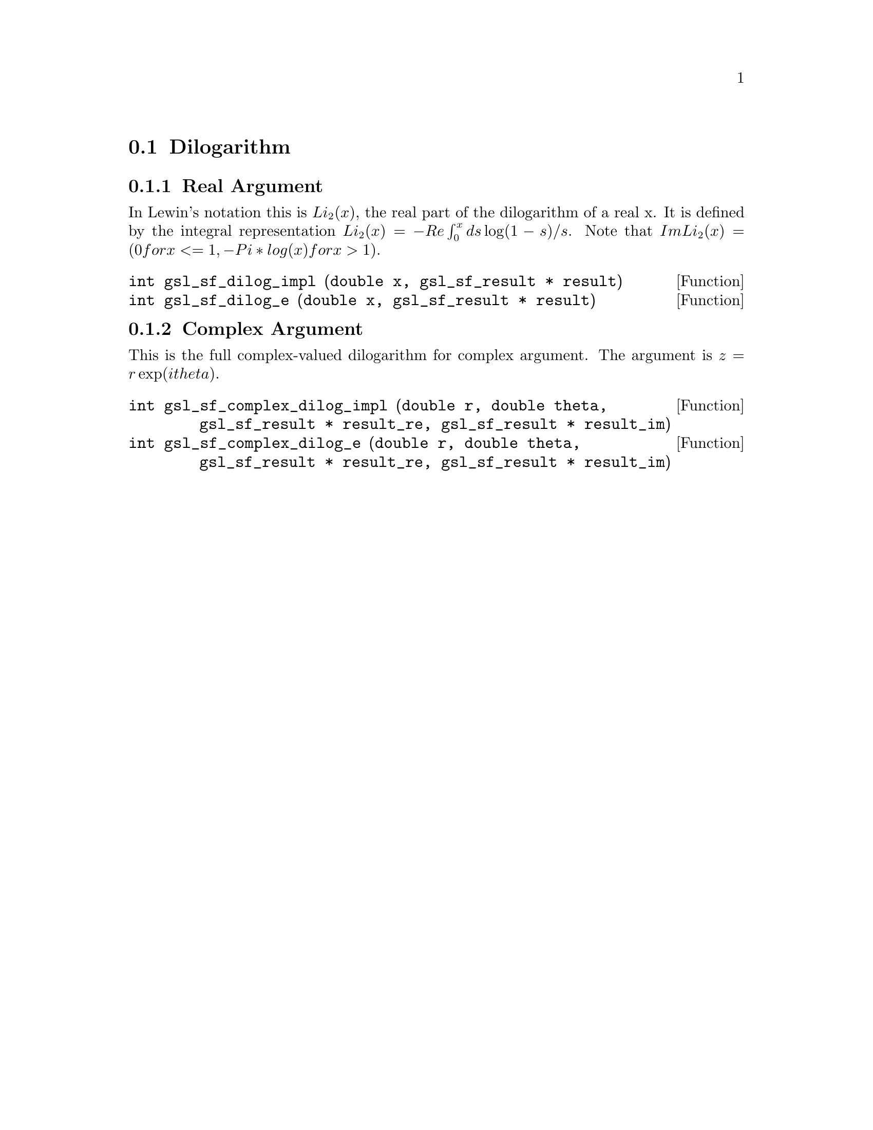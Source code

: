 @comment
@node Dilogarithm
@section Dilogarithm
@cindex dilogarithm


@subsection Real Argument

In Lewin's notation this is @math{ Li_2(x) },
the real part of the dilogarithm of a real x.
It is defined by the integral representation
@math{ Li_2(x) = - Re \int_0^x ds \log(1-s) / s }.
Note that
@math{ Im Li_2(x) = ( 0 for x <= 1, -Pi*log(x) for x > 1 ) }.

@deftypefun  int gsl_sf_dilog_impl (double x, gsl_sf_result * result)
@deftypefunx int gsl_sf_dilog_e (double x, gsl_sf_result * result)
@end deftypefun



@subsection Complex Argument

This is the full complex-valued dilogarithm for complex argument.
The argument is @math{ z = r \exp(i theta) }.

@deftypefun  int gsl_sf_complex_dilog_impl (double r, double theta, gsl_sf_result * result_re, gsl_sf_result * result_im)
@deftypefunx int gsl_sf_complex_dilog_e (double r, double theta, gsl_sf_result * result_re, gsl_sf_result * result_im)
@end deftypefun
